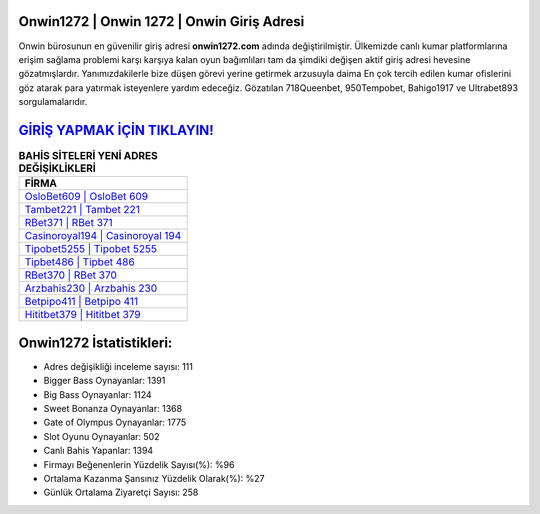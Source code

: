﻿Onwin1272 | Onwin 1272 | Onwin Giriş Adresi
===================================

.. image:: images/onwin-giris.jpg
   :width: 600
   
Onwin bürosunun en güvenilir giriş adresi **onwin1272.com** adında değiştirilmiştir. Ülkemizde canlı kumar platformlarına erişim sağlama problemi karşı karşıya kalan oyun bağımlıları tam da şimdiki değişen aktif giriş adresi hevesine gözatmışlardır. Yanımızdakilerle bize düşen görevi yerine getirmek arzusuyla daima En çok tercih edilen kumar ofislerini göz atarak para yatırmak isteyenlere yardım edeceğiz. Gözatılan 718Queenbet, 950Tempobet, Bahigo1917 ve Ultrabet893 sorgulamalarıdır.

`GİRİŞ YAPMAK İÇİN TIKLAYIN! <https://cutt.ly/QwVVg2Vk>`_
==============

.. list-table:: **BAHİS SİTELERİ YENİ ADRES DEĞİŞİKLİKLERİ**
   :widths: 100
   :header-rows: 1

   * - FİRMA
   * - `OsloBet609 | OsloBet 609 <oslobet609-oslobet-609-oslobet-giris-adresi.html>`_
   * - `Tambet221 | Tambet 221 <tambet221-tambet-221-tambet-giris-adresi.html>`_
   * - `RBet371 | RBet 371 <rbet371-rbet-371-rbet-giris-adresi.html>`_	 
   * - `Casinoroyal194 | Casinoroyal 194 <casinoroyal194-casinoroyal-194-casinoroyal-giris-adresi.html>`_	 
   * - `Tipobet5255 | Tipobet 5255 <tipobet5255-tipobet-5255-tipobet-giris-adresi.html>`_ 
   * - `Tipbet486 | Tipbet 486 <tipbet486-tipbet-486-tipbet-giris-adresi.html>`_
   * - `RBet370 | RBet 370 <rbet370-rbet-370-rbet-giris-adresi.html>`_	 
   * - `Arzbahis230 | Arzbahis 230 <arzbahis230-arzbahis-230-arzbahis-giris-adresi.html>`_
   * - `Betpipo411 | Betpipo 411 <betpipo411-betpipo-411-betpipo-giris-adresi.html>`_
   * - `Hititbet379 | Hititbet 379 <hititbet379-hititbet-379-hititbet-giris-adresi.html>`_
	 
Onwin1272 İstatistikleri:
===================================	 
* Adres değişikliği inceleme sayısı: 111
* Bigger Bass Oynayanlar: 1391
* Big Bass Oynayanlar: 1124
* Sweet Bonanza Oynayanlar: 1368
* Gate of Olympus Oynayanlar: 1775
* Slot Oyunu Oynayanlar: 502
* Canlı Bahis Yapanlar: 1394
* Firmayı Beğenenlerin Yüzdelik Sayısı(%): %96
* Ortalama Kazanma Şansınız Yüzdelik Olarak(%): %27
* Günlük Ortalama Ziyaretçi Sayısı: 258
